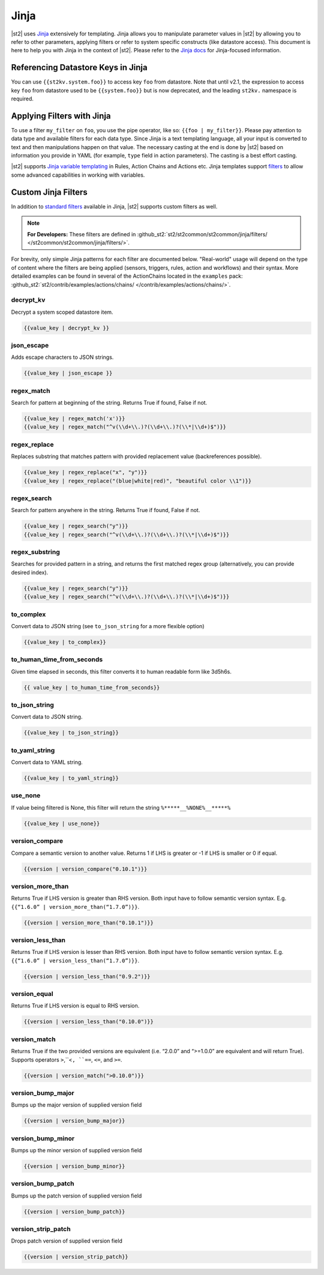 Jinja
==============

|st2| uses `Jinja <http://jinja.pocoo.org/>`_ extensively for templating. Jinja
allows you to manipulate parameter values in |st2| by allowing you to refer to
other parameters, applying filters or refer to system specific constructs (like
datastore access). This document is here to help you with Jinja in the context
of |st2|. Please refer to the `Jinja docs <http://jinja.pocoo.org/docs/>`_ for
Jinja-focused information.

.. _applying-filters-with-jinja:

Referencing Datastore Keys in Jinja
------------------------------------

You can use ``{{st2kv.system.foo}}`` to access key ``foo`` from datastore. Note that until
v2.1, the expression to access key ``foo`` from datastore used to be ``{{system.foo}}``
but is now deprecated, and the leading ``st2kv.`` namespace is required.

.. _jinja-jinja-filters:

Applying Filters with Jinja
----------------------------

To use a filter ``my_filter`` on ``foo``, you use the pipe operator, like so: ``{{foo | my_filter}}``.
Please pay attention to data type and available filters for each data type.
Since Jinja is a text templating language, all your input is converted to text
and then manipulations happen on that value. The necessary casting at the end is
done by |st2| based on information you provide in YAML (for example,
``type`` field in action parameters). The casting is a best effort casting.

|st2| supports `Jinja variable templating <http://jinja.pocoo.org/docs/dev/templates/#variables>`__
in Rules, Action Chains and Actions etc. Jinja templates support
`filters <http://jinja.pocoo.org/docs/dev/templates/#list-of-builtin-filters>`__
to allow some advanced capabilities in working with variables.

.. _referencing-datastore-keys-in-jinja:

Custom Jinja Filters
--------------------

In addition to `standard filters <http://jinja.pocoo.org/docs/dev/
templates/#builtin-filters>`_ available in Jinja, |st2| supports custom filters
as well.

.. note::

    **For Developers:** These filters are defined in
    :github_st2:`st2/st2common/st2common/jinja/filters/ </st2common/st2common/jinja/filters/>`.


For brevity, only simple Jinja patterns for each filter are documented below. "Real-world" usage
will depend on the type of content where the filters are being applied (sensors, triggers, rules,
action and workflows) and their syntax. More detailed examples can be found in several of the
ActionChains located in the ``examples`` pack:
:github_st2:`st2/contrib/examples/actions/chains/ </contrib/examples/actions/chains/>`.

..  TODO We should consider separating each specific usage into individual ActionChains and refer to
    it using literalinclude (i.e. .. literalinclude:: /../../st2/contrib/examples/actions/workflows/mistral-jinja-branching.yaml)
    so we can just use the code as the source of truth. Then, we can remove the above note.

decrypt_kv
~~~~~~~~~~
Decrypt a system scoped datastore item.

.. code-block:: bash

    {{value_key | decrypt_kv }}

json_escape
~~~~~~~~~~~
Adds escape characters to JSON strings.

.. code-block:: bash

    {{value_key | json_escape }}

regex_match
~~~~~~~~~~~
Search for pattern at beginning of the string. Returns True if found, False if not.

.. code-block:: bash

    {{value_key | regex_match('x')}}
    {{value_key | regex_match("^v(\\d+\\.)?(\\d+\\.)?(\\*|\\d+)$")}}

regex_replace
~~~~~~~~~~~~~
Replaces substring that matches pattern with provided replacement value (backreferences possible).

.. code-block:: bash

    {{value_key | regex_replace("x", "y")}}
    {{value_key | regex_replace("(blue|white|red)", "beautiful color \\1")}}

regex_search
~~~~~~~~~~~~
Search for pattern anywhere in the string. Returns True if found, False if not.

.. code-block:: bash

    {{value_key | regex_search("y")}}
    {{value_key | regex_search("^v(\\d+\\.)?(\\d+\\.)?(\\*|\\d+)$")}}

regex_substring
~~~~~~~~~~~~~~~
Searches for provided pattern in a string, and returns the first matched
regex group (alternatively, you can provide desired index). 

.. code-block:: bash

    {{value_key | regex_search("y")}}
    {{value_key | regex_search("^v(\\d+\\.)?(\\d+\\.)?(\\*|\\d+)$")}}

to_complex
~~~~~~~~~~
Convert data to JSON string (see ``to_json_string`` for a more flexible option)

.. code-block:: bash

    {{value_key | to_complex}}

to_human_time_from_seconds
~~~~~~~~~~~~~~~~~~~~~~~~~~
Given time elapsed in seconds, this filter converts it to human readable form like 3d5h6s.

.. code-block:: bash

    {{ value_key | to_human_time_from_seconds}}

to_json_string
~~~~~~~~~~~~~~
Convert data to JSON string.

.. code-block:: bash

    {{value_key | to_json_string}}

to_yaml_string
~~~~~~~~~~~~~~
Convert data to YAML string.

.. code-block:: bash

    {{value_key | to_yaml_string}}

use_none
~~~~~~~~
If value being filtered is None, this filter will return the string ``%*****__%NONE%__*****%``

.. code-block:: bash

    {{value_key | use_none}}

version_compare
~~~~~~~~~~~~~~~
Compare a semantic version to another value. Returns 1 if LHS is greater or -1 if LHS is smaller or 0 if equal.

.. code-block:: bash

    {{version | version_compare("0.10.1")}}

version_more_than
~~~~~~~~~~~~~~~~~
Returns True if LHS version is greater than RHS version. Both input have to follow semantic version syntax.
E.g. ``{{“1.6.0” | version_more_than(“1.7.0”)}}``.

.. code-block:: bash

    {{version | version_more_than("0.10.1")}}

version_less_than
~~~~~~~~~~~~~~~~~
Returns True if LHS version is lesser than RHS version. Both input have to follow semantic version syntax.
E.g. ``{{“1.6.0” | version_less_than(“1.7.0”)}}``.

.. code-block:: bash

    {{version | version_less_than("0.9.2")}}

version_equal
~~~~~~~~~~~~~
Returns True if LHS version is equal to RHS version.

.. code-block:: bash

    {{version | version_less_than("0.10.0")}}

version_match
~~~~~~~~~~~~~
Returns True if the two provided versions are equivalent (i.e. “2.0.0” and “>=1.0.0” are equivalent and will return True).
Supports operators ``>``,``<``, ``==``, ``<=``, and ``>=``.

.. code-block:: bash

    {{version | version_match(">0.10.0")}}

version_bump_major
~~~~~~~~~~~~~~~~~~
Bumps up the major version of supplied version field

.. code-block:: bash

    {{version | version_bump_major}}

version_bump_minor
~~~~~~~~~~~~~~~~~~
Bumps up the minor version of supplied version field

.. code-block:: bash

    {{version | version_bump_minor}}

version_bump_patch
~~~~~~~~~~~~~~~~~~
Bumps up the patch version of supplied version field

.. code-block:: bash

    {{version | version_bump_patch}}

version_strip_patch
~~~~~~~~~~~~~~~~~~~
Drops patch version of supplied version field

.. code-block:: bash

    {{version | version_strip_patch}}
